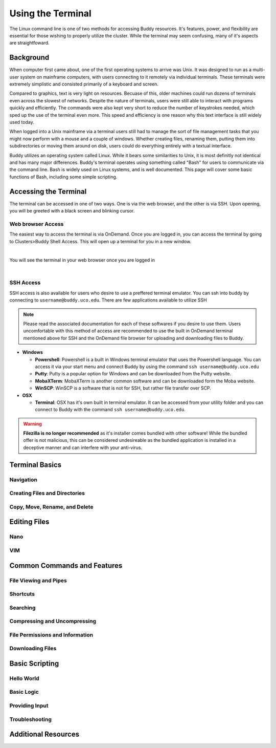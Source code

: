 Using the Terminal
==================

The Linux command line is one of two methods for accessing Buddy resources. It's features, power, and flexibility are essential for those wishing to properly utilize the cluster. While the terminal may seem confusing, many of it's aspects are straightfoward.

Background
----------

When computer first came about, one of the first operating systems to arrive was Unix. It was designed to run as a multi-user system on mainframe computers, with users connecting to it remotely via individual terminals. These terminals were extremely simplistic and consisted primarily of a keyboard and screen. 

Compared to graphics, text is very light on resources. Becuase of this, older machines could run dozens of terminals even across the slowest of networks. Despite the nature of terminals, users were still able to interact with programs quickly and efficiently. The commands were also kept very short to reduce the number of keystrokes needed, which sped up the use of the terminal even more. This speed and efficiency is one reason why this text interface is still widely used today.

When logged into a Unix mainframe via a terminal users still had to manage the sort of file management tasks that you might now perform with a mouse and a couple of windows. Whether creating files, renaming them, putting them into subdirectories or moving them around on disk, users could do everything entirely with a textual interface.

Buddy utilizes an operating system called Linux. While it bears some similarities to Unix, it is most definitly not identical and has many major differences. Buddy's terminal operates using something called "Bash" for users to communicate via the command line. Bash is widely used on Linux systems, and is well documented. This page will cover some basic functions of Bash, including some simple scripting.

Accessing the Terminal
----------------------

The terminal can be accessed in one of two ways. One is via the web browser, and the other is via SSH. Upon opening, you will be greeted with a black screen and blinking cursor. 

Web browser Access
~~~~~~~~~~~~~~~~~~

The easiest way to access the terminal is via OnDemand. Once you are logged in, you can access the terminal by going to Clusters>Buddy Shell Access. This will open up a terminal for you in a new window.

.. image:: /_static/img/ondemand_buddy_terminal.png
  :width: 100%
  :align: center
  :alt: Buddy OnDemand Job Composer

|

You will see the terminal in your web browser once you are logged in

.. image:: /_static/img/ondemand_terminal.png
  :width: 100%
  :align: center
  :alt: Buddy OnDemand Job Composer

|


SSH Access
~~~~~~~~~~

SSH access is also available for users who desire to use a preffered terminal emulator. You can ssh into buddy by connecting to ``username@buddy.uco.edu``. There are few applications available to utilize SSH

.. note::
  Please read the associated documentation for each of these softwares if you desire to use them. Users uncomfortable with this method of access are recommended to use the built in OnDemand terminal mentioned above for SSH and the OnDemand file browser for uploading and downloading files to Buddy.

* **Windows**

  * **Powershell**: Powershell is a built in Windows terminal emulator that uses the Powershell language. You can access it via your start menu and connect Buddy by using the command ``ssh username@buddy.uco.edu``
  * **Putty**: Putty is a popular option for Windows and can be downloaded from the Putty website. 
  * **MobaXTerm**: MobaXTerm is another common software and can be downloaded form the Moba website.
  * **WinSCP**: WinSCP is a software that is not for SSH, but rather file transfer over SCP.

* **OSX**

  * **Terminal**: OSX has it's own built in terminal emulator. It can be accessed from your utility folder and you can connect to Buddy with the command ``ssh username@buddy.uco.edu``.

.. warning::
  **Filezilla is no longer recommended** as it's installer comes bundled with other software! While the bundled offer is not malicious, this can be considered undesireable as the bundled application is installed in a deceptive manner and can interfere with your anti-virus.

Terminal Basics
---------------

Navigation
~~~~~~~~~~

Creating Files and Directories
~~~~~~~~~~~~~~~~~~~~~~~~~~~~~~

Copy, Move, Rename, and Delete
~~~~~~~~~~~~~~~~~~~~~~~~~~~~~~

Editing Files
-------------

Nano
~~~~

VIM
~~~

Common Commands and Features
----------------------------

File Viewing and Pipes
~~~~~~~~~~~~~~~~~~~~~~

Shortcuts
~~~~~~~~~

Searching
~~~~~~~~~

Compressing and Uncompressing
~~~~~~~~~~~~~~~~~~~~~~~~~~~~~

File Permissions and Information
~~~~~~~~~~~~~~~~~~~~~~~~~~~~~~~~

Downloading Files
~~~~~~~~~~~~~~~~~

Basic Scripting
---------------

Hello World
~~~~~~~~~~~

Basic Logic
~~~~~~~~~~~

Providing Input
~~~~~~~~~~~~~~~

Troubleshooting
~~~~~~~~~~~~~~~

Additional Resources
--------------------


